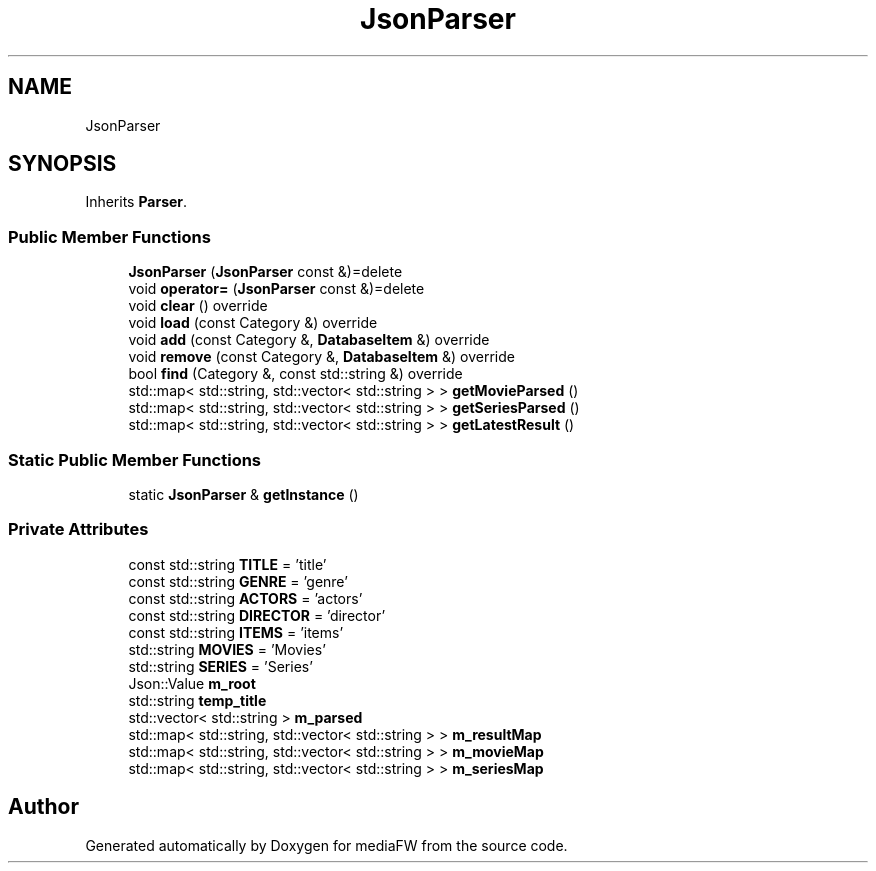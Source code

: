.TH "JsonParser" 3 "Tue Nov 13 2018" "mediaFW" \" -*- nroff -*-
.ad l
.nh
.SH NAME
JsonParser
.SH SYNOPSIS
.br
.PP
.PP
Inherits \fBParser\fP\&.
.SS "Public Member Functions"

.in +1c
.ti -1c
.RI "\fBJsonParser\fP (\fBJsonParser\fP const &)=delete"
.br
.ti -1c
.RI "void \fBoperator=\fP (\fBJsonParser\fP const &)=delete"
.br
.ti -1c
.RI "void \fBclear\fP () override"
.br
.ti -1c
.RI "void \fBload\fP (const Category &) override"
.br
.ti -1c
.RI "void \fBadd\fP (const Category &, \fBDatabaseItem\fP &) override"
.br
.ti -1c
.RI "void \fBremove\fP (const Category &, \fBDatabaseItem\fP &) override"
.br
.ti -1c
.RI "bool \fBfind\fP (Category &, const std::string &) override"
.br
.ti -1c
.RI "std::map< std::string, std::vector< std::string > > \fBgetMovieParsed\fP ()"
.br
.ti -1c
.RI "std::map< std::string, std::vector< std::string > > \fBgetSeriesParsed\fP ()"
.br
.ti -1c
.RI "std::map< std::string, std::vector< std::string > > \fBgetLatestResult\fP ()"
.br
.in -1c
.SS "Static Public Member Functions"

.in +1c
.ti -1c
.RI "static \fBJsonParser\fP & \fBgetInstance\fP ()"
.br
.in -1c
.SS "Private Attributes"

.in +1c
.ti -1c
.RI "const std::string \fBTITLE\fP = 'title'"
.br
.ti -1c
.RI "const std::string \fBGENRE\fP = 'genre'"
.br
.ti -1c
.RI "const std::string \fBACTORS\fP = 'actors'"
.br
.ti -1c
.RI "const std::string \fBDIRECTOR\fP = 'director'"
.br
.ti -1c
.RI "const std::string \fBITEMS\fP = 'items'"
.br
.ti -1c
.RI "std::string \fBMOVIES\fP = 'Movies'"
.br
.ti -1c
.RI "std::string \fBSERIES\fP = 'Series'"
.br
.ti -1c
.RI "Json::Value \fBm_root\fP"
.br
.ti -1c
.RI "std::string \fBtemp_title\fP"
.br
.ti -1c
.RI "std::vector< std::string > \fBm_parsed\fP"
.br
.ti -1c
.RI "std::map< std::string, std::vector< std::string > > \fBm_resultMap\fP"
.br
.ti -1c
.RI "std::map< std::string, std::vector< std::string > > \fBm_movieMap\fP"
.br
.ti -1c
.RI "std::map< std::string, std::vector< std::string > > \fBm_seriesMap\fP"
.br
.in -1c

.SH "Author"
.PP 
Generated automatically by Doxygen for mediaFW from the source code\&.
